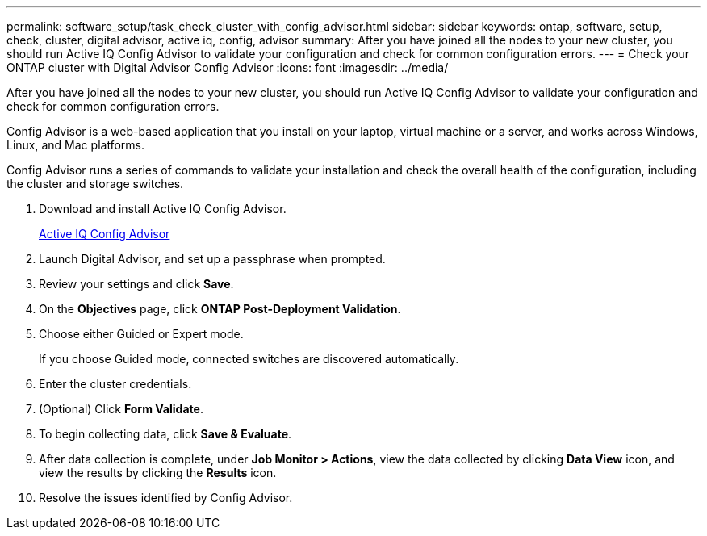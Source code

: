 ---
permalink: software_setup/task_check_cluster_with_config_advisor.html
sidebar: sidebar
keywords: ontap, software, setup, check, cluster, digital advisor, active iq, config, advisor
summary: After you have joined all the nodes to your new cluster, you should run Active IQ Config Advisor to validate your configuration and check for common configuration errors.
---
= Check your ONTAP cluster with Digital Advisor Config Advisor
:icons: font
:imagesdir: ../media/

[.lead]
After you have joined all the nodes to your new cluster, you should run Active IQ Config Advisor to validate your configuration and check for common configuration errors.

Config Advisor is a web-based application that you install on your laptop, virtual machine or a server, and works across Windows, Linux, and Mac platforms.

Config Advisor runs a series of commands to validate your installation and check the overall health of the configuration, including the cluster and storage switches.

. Download and install Active IQ Config Advisor.
+
link:https://mysupport.netapp.com/site/tools/tool-eula/activeiq-configadvisor[Active IQ Config Advisor^]

. Launch Digital Advisor, and set up a passphrase when prompted.
. Review your settings and click *Save*.
. On the *Objectives* page, click *ONTAP Post-Deployment Validation*.
. Choose either Guided or Expert mode.
+
If you choose Guided mode, connected switches are discovered automatically.

. Enter the cluster credentials.
. (Optional) Click *Form Validate*.
. To begin collecting data, click *Save & Evaluate*.
. After data collection is complete, under *Job Monitor > Actions*, view the data collected by clicking *Data View* icon, and view the results by clicking the *Results* icon.
. Resolve the issues identified by Config Advisor.
